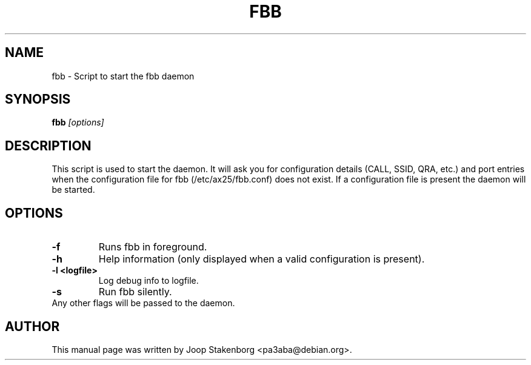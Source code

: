 .TH FBB 8

.SH NAME
fbb \- Script to start the fbb daemon

.SH SYNOPSIS
.B fbb
.I "[options]"

.SH DESCRIPTION
This script is used to start the daemon. It will ask you for configuration
details (CALL, SSID, QRA, etc.) and port entries when the
configuration file for fbb (/etc/ax25/fbb.conf) does not exist.
If a configuration file is present the daemon will be started.

.SH OPTIONS
.TP
.B \-f
Runs fbb in foreground.
.TP
.B \-h
Help information (only displayed when a valid configuration is present).
.TP
.B \-l <logfile>
Log debug info to logfile.
.TP
.B \-s
Run fbb silently.
.TP
Any other flags will be passed to the daemon.


.SH AUTHOR
This manual page was written by Joop Stakenborg <pa3aba@debian.org>.
